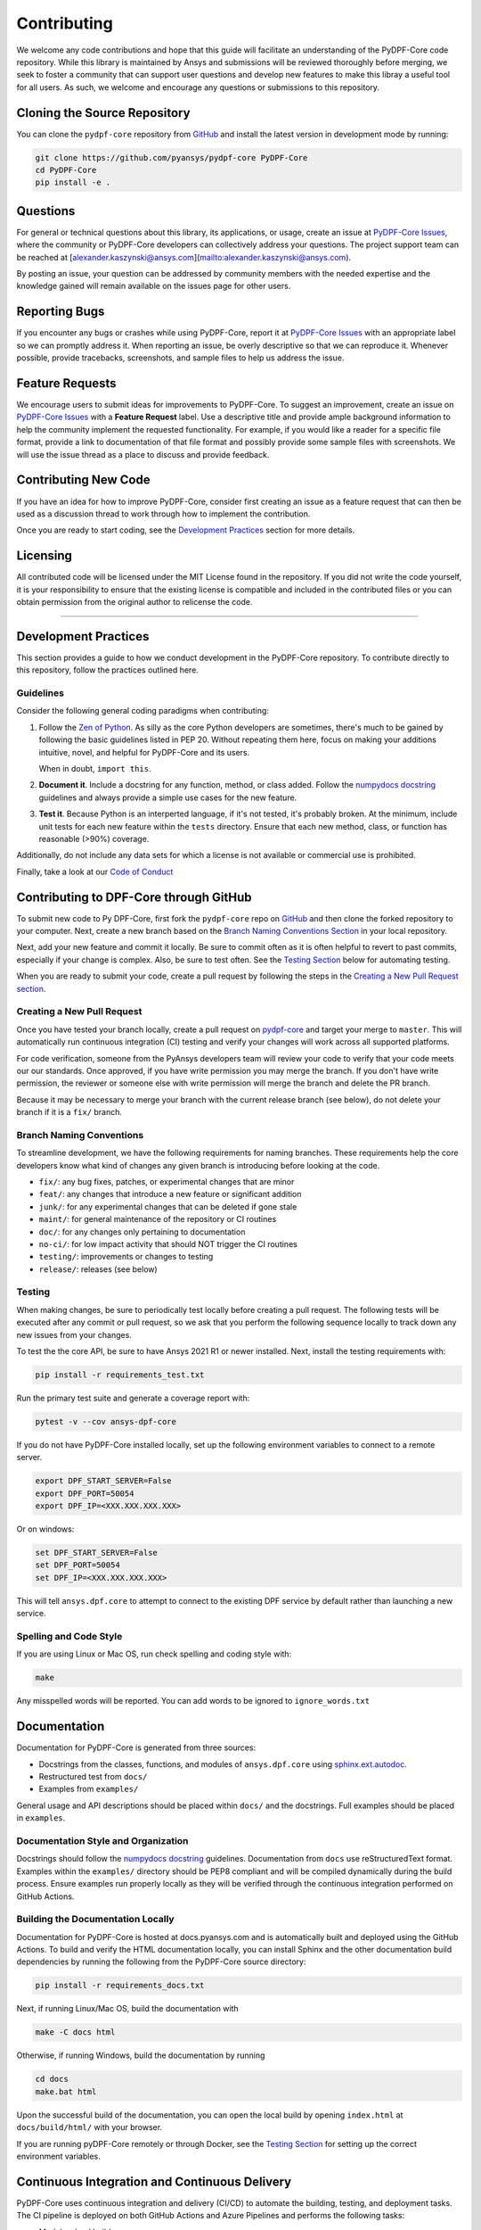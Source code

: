 .. _contributing:

============
Contributing
============
We welcome any code contributions and hope that this
guide will facilitate an understanding of the PyDPF-Core code
repository. While this library is maintained by Ansys and
submissions will be reviewed thoroughly before merging, we
seek to foster a community that can support user questions
and develop new features to make this libray a useful tool
for all users. As such, we welcome and encourage any
questions or submissions to this repository.


Cloning the Source Repository
-----------------------------

You can clone the ``pydpf-core`` repository from
`GitHub <https://github.com/pyansys/pydpf-core>`_
and install the latest version in development mode by running:

.. code::

    git clone https://github.com/pyansys/pydpf-core PyDPF-Core
    cd PyDPF-Core
    pip install -e .


Questions
---------
For general or technical questions about this library, its
applications, or usage, create an issue at
`PyDPF-Core Issues <https://github.com/pyansys/pydpf-core/issues>`_,
where the community or PyDPF-Core developers can collectively address
your questions. The project support team can be reached at
[alexander.kaszynski@ansys.com](mailto:alexander.kaszynski@ansys.com).

By posting an issue, your question can be addressed by community
members with the needed expertise and the knowledge gained
will remain available on the issues page for other users.


Reporting Bugs
--------------
If you encounter any bugs or crashes while using PyDPF-Core, report
it at `PyDPF-Core Issues <https://github.com/pyansys/pydpf-core/issues>`_
with an appropriate label so we can promptly address it. When
reporting an issue, be overly descriptive so that we can
reproduce it. Whenever possible, provide tracebacks,
screenshots, and sample files to help us address the issue.


Feature Requests
----------------
We encourage users to submit ideas for improvements to PyDPF-Core.
To suggest an improvement, create an issue on `PyDPF-Core Issues <https://github.com/pyansys/DPF-Core/issues>`_
with a **Feature Request** label. Use a descriptive title and provide
ample background information to help the community implement the
requested functionality. For example, if you would like a reader for
a specific file format, provide a link to documentation of that file
format and possibly provide some sample files with screenshots. We will
use the issue thread as a place to discuss and provide feedback.


Contributing New Code
---------------------
If you have an idea for how to improve PyDPF-Core, consider first
creating an issue as a feature request that can then be used as a
discussion thread to work through how to implement the contribution.

Once you are ready to start coding, see the `Development
Practices <#development-practices>`__ section for more details.


Licensing
---------
All contributed code will be licensed under the MIT License found in
the repository. If you did not write the code yourself, it is your
responsibility to ensure that the existing license is compatible and
included in the contributed files or you can obtain permission from
the original author to relicense the code.

--------------

Development Practices
---------------------
This section provides a guide to how we conduct development in the
PyDPF-Core repository. To contribute directly to this repository,
follow the practices outlined here.

Guidelines
~~~~~~~~~~

Consider the following general coding paradigms when contributing:

1. Follow the `Zen of Python <https://www.python.org/dev/peps/pep-0020/>`__. As
   silly as the core Python developers are sometimes, there's much to
   be gained by following the basic guidelines listed in PEP 20.
   Without repeating them here, focus on making your additions
   intuitive, novel, and helpful for PyDPF-Core and its users.

   When in doubt, ``import this``.

2. **Document it**. Include a docstring for any function, method, or
   class added. Follow the `numpydocs docstring
   <https://numpydoc.readthedocs.io/en/latest/format.html>`_
   guidelines and always provide a simple use cases for the new
   feature.

3. **Test it**. Because Python is an interperted language, if it's not
   tested, it's probably broken. At the minimum, include unit tests
   for each new feature within the ``tests`` directory.  Ensure that
   each new method, class, or function has reasonable (>90%) coverage.

Additionally, do not include any data sets for which a license
is not available or commercial use is prohibited.

Finally, take a look at our `Code of Conduct <https://github.com/pyansys/pydpf-core/blob/master/CODE_OF_CONDUCT.md>`_


Contributing to DPF-Core through GitHub
---------------------------------------
To submit new code to Py DPF-Core, first fork the ``pydpf-core`` repo on
`GitHub <https://github.com/pyansys/pydpf-core>`_ and then clone the forked
repository to your computer.  Next, create a new branch based on the
`Branch Naming Conventions Section <#branch-naming-conventions>`__ in
your local repository.

Next, add your new feature and commit it locally. Be sure to commit
often as it is often helpful to revert to past commits, especially if
your change is complex. Also, be sure to test often. See the `Testing
Section <#testing>`__ below for automating testing.

When you are ready to submit your code, create a pull request by
following the steps in the `Creating a New Pull Request
section <#creating-a-new-pull-request>`__.


Creating a New Pull Request
~~~~~~~~~~~~~~~~~~~~~~~~~~~
Once you have tested your branch locally, create a pull request on
`pydpf-core <https://github.com/pyansys/pydpf-core>`_ and target your
merge to ``master``.  This will automatically run continuous
integration (CI) testing and verify your changes will work across all
supported platforms.

For code verification, someone from the PyAnsys developers team will
review your code to verify that your code meets our our standards.
Once approved, if you have write permission you may merge the branch.
If you don't have write permission, the reviewer or someone else with
write permission will merge the branch and delete the PR branch.

Because it may be necessary to merge your branch with the current
release branch (see below), do not delete your branch if it is a
``fix/`` branch.


Branch Naming Conventions
~~~~~~~~~~~~~~~~~~~~~~~~~
To streamline development, we have the following requirements for
naming branches. These requirements help the core developers know what
kind of changes any given branch is introducing before looking at the
code.

-  ``fix/``: any bug fixes, patches, or experimental changes that are
   minor
-  ``feat/``: any changes that introduce a new feature or significant
   addition
-  ``junk/``: for any experimental changes that can be deleted if gone
   stale
-  ``maint/``: for general maintenance of the repository or CI routines
-  ``doc/``: for any changes only pertaining to documentation
-  ``no-ci/``: for low impact activity that should NOT trigger the CI
   routines
-  ``testing/``: improvements or changes to testing
-  ``release/``: releases (see below)

Testing
~~~~~~~
When making changes, be sure to periodically test locally before
creating a pull request. The following tests will be executed after
any commit or pull request, so we ask that you perform the following
sequence locally to track down any new issues from your changes.

To test the the core API, be sure to have Ansys 2021 R1 or newer
installed. Next, install the testing requirements with:

.. code::

    pip install -r requirements_test.txt

Run the primary test suite and generate a coverage report with:

.. code::

    pytest -v --cov ansys-dpf-core

If you do not have PyDPF-Core installed locally, set up the following
environment variables to connect to a remote server.

.. code::

   export DPF_START_SERVER=False
   export DPF_PORT=50054
   export DPF_IP=<XXX.XXX.XXX.XXX>

Or on windows:

.. code::

   set DPF_START_SERVER=False
   set DPF_PORT=50054
   set DPF_IP=<XXX.XXX.XXX.XXX>

This will tell ``ansys.dpf.core`` to attempt to connect to the existing
DPF service by default rather than launching a new service.


Spelling and Code Style
~~~~~~~~~~~~~~~~~~~~~~~

If you are using Linux or Mac OS, run check spelling and coding style
with:

.. code::

   make

Any misspelled words will be reported. You can add words to be
ignored to ``ignore_words.txt``


Documentation
-------------
Documentation for PyDPF-Core is generated from three sources:

- Docstrings from the classes, functions, and modules of ``ansys.dpf.core`` using `sphinx.ext.autodoc <https://www.sphinx-doc.org/en/master/usage/extensions/autodoc.html>`_.
- Restructured test from ``docs/``
- Examples from ``examples/``

General usage and API descriptions should be placed within ``docs/`` and
the docstrings. Full examples should be placed in ``examples``.


Documentation Style and Organization
~~~~~~~~~~~~~~~~~~~~~~~~~~~~~~~~~~~~
Docstrings should follow the `numpydocs docstring
<https://numpydoc.readthedocs.io/en/latest/format.html>`_ guidelines.
Documentation from ``docs`` use reStructuredText format.  Examples
within the ``examples/`` directory should be PEP8 compliant and will be
compiled dynamically during the build process. Ensure examples run
properly locally as they will be verified through the continuous
integration performed on GitHub Actions.


Building the Documentation Locally
~~~~~~~~~~~~~~~~~~~~~~~~~~~~~~~~~~
Documentation for PyDPF-Core is hosted at docs.pyansys.com and is
automatically built and deployed using the GitHub Actions.  To
build and verify the HTML documentation locally, you can install Sphinx
and the other documentation build dependencies by running the
following from the PyDPF-Core source directory:

.. code::

   pip install -r requirements_docs.txt


Next, if running Linux/Mac OS, build the documentation with 

.. code::

    make -C docs html

Otherwise, if running Windows, build the documentation by running

.. code::

   cd docs
   make.bat html

Upon the successful build of the documentation, you can open the local
build by opening ``index.html`` at ``docs/build/html/`` with
your browser.

If you are running pyDPF-Core remotely or through Docker, see the
`Testing Section <#testing>`__ for setting up the correct environment
variables.


Continuous Integration and Continuous Delivery
----------------------------------------------
PyDPF-Core uses continuous integration and delivery (CI/CD)
to automate the building, testing, and deployment tasks. The CI
pipeline is deployed on both GitHub Actions and Azure Pipelines and
performs the following tasks:

- Module wheel build
- Core API testing
- Spelling and style verification
- Documentation build


Branching Model
~~~~~~~~~~~~~~~
This project has a branching model that enables rapid development of
features without sacrificing stability and closely follows the 
`Trunk Based Development <https://trunkbaseddevelopment.com/>`_ approach.

The main features of our branching model are:

- The ``master`` branch is the main development branch.  All features,
  patches, and other branches should be merged here. While all PRs
  should pass all applicable CI checks, this branch may be
  functionally unstable as changes might have introduced unintended
  side-effects or bugs that were not caught through unit testing.
- There will be one or many ``release/`` branches based on minor
  releases (for example, ``release/0.2``) that contain a stable version
  of the code base that is also reflected on ``PyPi/``. Hotfixes from
  ``fix/`` branches should be merged both to ``master`` and to these
  branches. When creating a new patch release is necessary, these
  release branches will have their ``__version__.py`` updated and be
  tagged with a patched semantic version (for example, ``0.2.1``). This
  triggers CI to push to PyPi and allow us to rapidly push hotfixes
  for past versions of ``ansys.dpf.core`` without having to worry about
  untested features.
- When a minor release candidate is ready, a new ``release`` branch will
  be created from ``master`` with the next incremented minor version
  (for example, ``release/0.2``), which will be thoroughly tested.  When deemed
  stable, the release branch will be tagged with the version (``0.2.0``
  in this case) and, if necessary, merged with ``master`` if any changes
  were pushed to it. Feature development then continues on ``master``
  and any hotfixes will now be merged with this release. Older
  release branches should not be deleted so they can be patched as
  needed.


Minor Release Steps
~~~~~~~~~~~~~~~~~~~
Minor releases are feature and bug releases that improve the
functionality and stability of PyDPF-Core. Before a minor release is
created the following will occur:

1.  Create a new branch from the ``master`` branch with name
    ``release/MAJOR.MINOR`` (for example, ``release/0.2``).

2. Locally run all tests as outlined in the `Testing Section <#testing>`__
and ensure that all are passing.

3. Locally test and build the documentation with link checking to make sure
that no links are outdated. Be sure to run ``make clean`` so that no results
are cached.

    .. code::

        cd docs
        make clean  # deletes the sphinx-gallery cache
        make html -b linkcheck

4. After building the documentation, open the local build and examine
   the examples gallery for any obvious issues.

5. Update the version numbers in ``ansys/dpf/core/_version.py`` and commit it.
   Push the branch to GitHub and create a new PR for this release that
   merges it to ``master``.  Development to ``master`` should be limited at
   this point while effort is focused on the release.

6. It is now the responsibility of the PyDPF-Core community and
   developers to functionally test the new release. It is best to
   locally install this branch and use it in production. Any bugs
   identified should have their hotfixes pushed to this release
   branch.

7. When the branch is deemed as stable for public release, the PR will
   be merged to ``master`` and the `master` branch will be tagged with a
   ``MAJOR.MINOR.0`` release. The release branch will not be deleted.
   Tag the release with:

    .. code::

	git tag <MAJOR.MINOR.0>
        git push origin --tags


8. Create a list of all changes for the release. It is often helpful
   to leverage `GitHub's compare feature
   <https://github.com/pyansys/DPF-Core/compare>`_ to see the
   differences from the last tag and the ``master`` branch. Be sure to
   acknowledge new contributors by their GitHub username and place
   mentions where appropriate if a specific contributor is to be thanked
   for a new feature.

9. Place your release notes from step 8 in the description within
   `PyDPF-Core Releases <https://github.com/pyansys/pydpf-core/releases/new>`_


Patch Release Steps
~~~~~~~~~~~~~~~~~~~
Patch releases are for critical and important bugfixes that cannot or
should not wait until a minor release. The steps for a patch release

1. Push the necessary bugfixes to the applicable release branch.
   This will generally be the latest release branch
   (for example, ``release/0.2``).

2. Update ``__version__.py`` with the next patch increment
   (for example, ``0.2.1``), commit it, and open a PR that merges with the
   release branch. This gives the PyDPF-Core developers and community
   a chance to validate and approve the bugfix release. Any
   additional hotfixes should be outside of this PR.

3. When approved, merge with the release branch, but not ``master`` as
   there is no reason to increment the version of the ``master`` branch.
   Then create a tag from the release branch with the applicable
   version number. (see above for the correct steps.)

4. If deemed necessary, create a release notes page.

